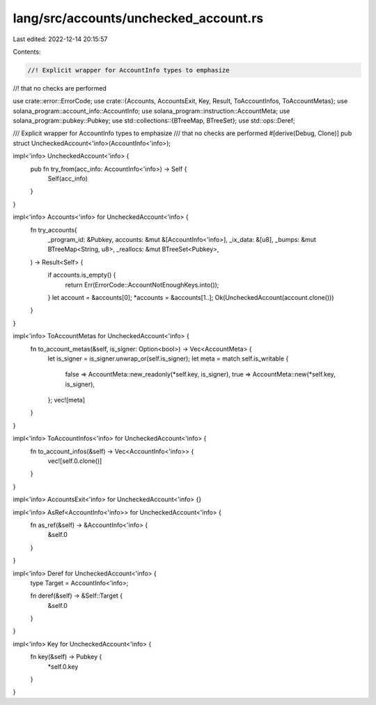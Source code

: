 lang/src/accounts/unchecked_account.rs
======================================

Last edited: 2022-12-14 20:15:57

Contents:

.. code-block:: rs

    //! Explicit wrapper for AccountInfo types to emphasize
//! that no checks are performed

use crate::error::ErrorCode;
use crate::{Accounts, AccountsExit, Key, Result, ToAccountInfos, ToAccountMetas};
use solana_program::account_info::AccountInfo;
use solana_program::instruction::AccountMeta;
use solana_program::pubkey::Pubkey;
use std::collections::{BTreeMap, BTreeSet};
use std::ops::Deref;

/// Explicit wrapper for AccountInfo types to emphasize
/// that no checks are performed
#[derive(Debug, Clone)]
pub struct UncheckedAccount<'info>(AccountInfo<'info>);

impl<'info> UncheckedAccount<'info> {
    pub fn try_from(acc_info: AccountInfo<'info>) -> Self {
        Self(acc_info)
    }
}

impl<'info> Accounts<'info> for UncheckedAccount<'info> {
    fn try_accounts(
        _program_id: &Pubkey,
        accounts: &mut &[AccountInfo<'info>],
        _ix_data: &[u8],
        _bumps: &mut BTreeMap<String, u8>,
        _reallocs: &mut BTreeSet<Pubkey>,
    ) -> Result<Self> {
        if accounts.is_empty() {
            return Err(ErrorCode::AccountNotEnoughKeys.into());
        }
        let account = &accounts[0];
        *accounts = &accounts[1..];
        Ok(UncheckedAccount(account.clone()))
    }
}

impl<'info> ToAccountMetas for UncheckedAccount<'info> {
    fn to_account_metas(&self, is_signer: Option<bool>) -> Vec<AccountMeta> {
        let is_signer = is_signer.unwrap_or(self.is_signer);
        let meta = match self.is_writable {
            false => AccountMeta::new_readonly(*self.key, is_signer),
            true => AccountMeta::new(*self.key, is_signer),
        };
        vec![meta]
    }
}

impl<'info> ToAccountInfos<'info> for UncheckedAccount<'info> {
    fn to_account_infos(&self) -> Vec<AccountInfo<'info>> {
        vec![self.0.clone()]
    }
}

impl<'info> AccountsExit<'info> for UncheckedAccount<'info> {}

impl<'info> AsRef<AccountInfo<'info>> for UncheckedAccount<'info> {
    fn as_ref(&self) -> &AccountInfo<'info> {
        &self.0
    }
}

impl<'info> Deref for UncheckedAccount<'info> {
    type Target = AccountInfo<'info>;

    fn deref(&self) -> &Self::Target {
        &self.0
    }
}

impl<'info> Key for UncheckedAccount<'info> {
    fn key(&self) -> Pubkey {
        *self.0.key
    }
}


